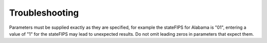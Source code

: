 .. index:: Troubleshooting pyaqsapi;
.. sectionauthor:: Clinton Mccrowey \<mccrowey \<DOT\>\ clinton \<AT\>\ epa.gov\>

Troubleshooting
===============

Parameters must be supplied exactly as they are specified, for example the
stateFIPS for Alabama is "01", entering a value of "1" for the stateFIPS
may lead to unexpected results. Do not omit leading zeros in parameters that
expect them.